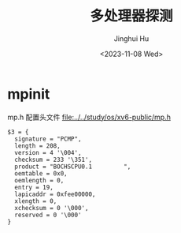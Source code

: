 #+TITLE: 多处理器探测
#+AUTHOR: Jinghui Hu
#+EMAIL: hujinghui@buaa.edu.cn
#+DATE: <2023-11-08 Wed>
#+STARTUP: overview num indent
#+OPTIONS: ^:nil


* mpinit
mp.h 配置头文件 [[file:../../study/os/xv6-public/mp.h]]
#+BEGIN_EXAMPLE
  $3 = {
    signature = "PCMP",
    length = 208,
    version = 4 '\004',
    checksum = 233 '\351',
    product = "BOCHSCPU0.1         ",
    oemtable = 0x0,
    oemlength = 0,
    entry = 19,
    lapicaddr = 0xfee00000,
    xlength = 0,
    xchecksum = 0 '\000',
    reserved = 0 '\000'
  }
#+END_EXAMPLE
